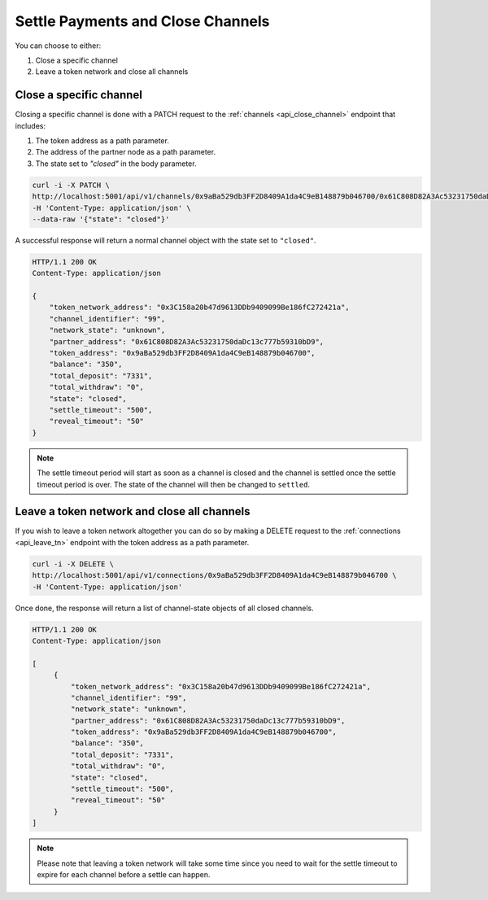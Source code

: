 .. _settle-and-close:

Settle Payments and Close Channels
==================================

You can choose to either:

1. Close a specific channel
2. Leave a token network and close all channels

Close a specific channel
------------------------

Closing a specific channel is done with a PATCH request to the
:ref:`channels <api_close_channel>` endpoint that includes:

1. The token address as a path parameter.
2. The address of the partner node as a path parameter.
3. The state set to *"closed"* in the body parameter.

.. code:: bash

   curl -i -X PATCH \
   http://localhost:5001/api/v1/channels/0x9aBa529db3FF2D8409A1da4C9eB148879b046700/0x61C808D82A3Ac53231750daDc13c777b59310bD9 \
   -H 'Content-Type: application/json' \
   --data-raw '{"state": "closed"}'

A successful response will return a normal channel object with the state
set to ``"closed"``.

.. code:: bash

   HTTP/1.1 200 OK
   Content-Type: application/json

   {
       "token_network_address": "0x3C158a20b47d9613DDb9409099Be186fC272421a",
       "channel_identifier": "99",
       "network_state": "unknown",
       "partner_address": "0x61C808D82A3Ac53231750daDc13c777b59310bD9",
       "token_address": "0x9aBa529db3FF2D8409A1da4C9eB148879b046700",
       "balance": "350",
       "total_deposit": "7331",
       "total_withdraw": "0",
       "state": "closed",
       "settle_timeout": "500",
       "reveal_timeout": "50"
   }

.. note:: The settle timeout period will start as soon as a channel is closed and the channel is settled once the settle timeout period is over. The state of the channel will then be changed to ``settled``.

Leave a token network and close all channels
--------------------------------------------

If you wish to leave a token network altogether you can do so by making
a DELETE request to the :ref:`connections <api_leave_tn>`
endpoint with the token address as a path parameter.

.. code:: bash

   curl -i -X DELETE \
   http://localhost:5001/api/v1/connections/0x9aBa529db3FF2D8409A1da4C9eB148879b046700 \
   -H 'Content-Type: application/json'

Once done, the response will return a list of channel-state objects of all closed channels.

.. code:: bash

   HTTP/1.1 200 OK
   Content-Type: application/json

   [
        {
            "token_network_address": "0x3C158a20b47d9613DDb9409099Be186fC272421a",
            "channel_identifier": "99",
            "network_state": "unknown",
            "partner_address": "0x61C808D82A3Ac53231750daDc13c777b59310bD9",
            "token_address": "0x9aBa529db3FF2D8409A1da4C9eB148879b046700",
            "balance": "350",
            "total_deposit": "7331",
            "total_withdraw": "0",
            "state": "closed",
            "settle_timeout": "500",
            "reveal_timeout": "50"
        }
   ]

.. note::

   Please note that leaving a token network will take some time since you need
   to wait for the settle timeout to expire for each channel before a settle
   can happen.

